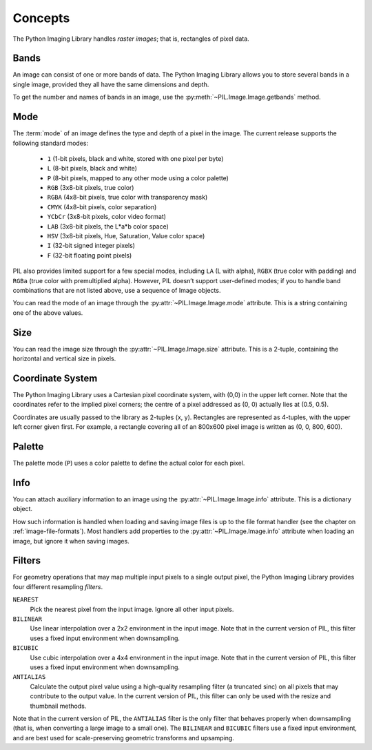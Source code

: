 Concepts
========

The Python Imaging Library handles *raster images*; that is, rectangles of
pixel data.

Bands
-----

An image can consist of one or more bands of data. The Python Imaging Library
allows you to store several bands in a single image, provided they all have the
same dimensions and depth.

To get the number and names of bands in an image, use the
:py:meth:`~PIL.Image.Image.getbands` method.

Mode
----

The :term:`mode` of an image defines the type and depth of a pixel in the
image. The current release supports the following standard modes:

    * ``1`` (1-bit pixels, black and white, stored with one pixel per byte)
    * ``L`` (8-bit pixels, black and white)
    * ``P`` (8-bit pixels, mapped to any other mode using a color palette)
    * ``RGB`` (3x8-bit pixels, true color)
    * ``RGBA`` (4x8-bit pixels, true color with transparency mask)
    * ``CMYK`` (4x8-bit pixels, color separation)
    * ``YCbCr`` (3x8-bit pixels, color video format)
    * ``LAB`` (3x8-bit pixels, the L*a*b color space)
    * ``HSV`` (3x8-bit pixels, Hue, Saturation, Value color space)
    * ``I`` (32-bit signed integer pixels)
    * ``F`` (32-bit floating point pixels)

PIL also provides limited support for a few special modes, including ``LA`` (L
with alpha), ``RGBX`` (true color with padding) and ``RGBa`` (true color with
premultiplied alpha). However, PIL doesn’t support user-defined modes; if you
to handle band combinations that are not listed above, use a sequence of Image
objects. 

You can read the mode of an image through the :py:attr:`~PIL.Image.Image.mode`
attribute. This is a string containing one of the above values.

Size
----

You can read the image size through the :py:attr:`~PIL.Image.Image.size`
attribute. This is a 2-tuple, containing the horizontal and vertical size in
pixels.

Coordinate System
-----------------

The Python Imaging Library uses a Cartesian pixel coordinate system, with (0,0)
in the upper left corner. Note that the coordinates refer to the implied pixel
corners; the centre of a pixel addressed as (0, 0) actually lies at (0.5, 0.5).

Coordinates are usually passed to the library as 2-tuples (x, y). Rectangles
are represented as 4-tuples, with the upper left corner given first. For
example, a rectangle covering all of an 800x600 pixel image is written as (0,
0, 800, 600).

Palette
-------

The palette mode (``P``) uses a color palette to define the actual color for
each pixel.

Info
----

You can attach auxiliary information to an image using the
:py:attr:`~PIL.Image.Image.info` attribute. This is a dictionary object.

How such information is handled when loading and saving image files is up to
the file format handler (see the chapter on :ref:`image-file-formats`). Most
handlers add properties to the :py:attr:`~PIL.Image.Image.info` attribute when
loading an image, but ignore it when saving images.

Filters
-------

For geometry operations that may map multiple input pixels to a single output
pixel, the Python Imaging Library provides four different resampling *filters*.

``NEAREST``
    Pick the nearest pixel from the input image. Ignore all other input pixels.

``BILINEAR``
    Use linear interpolation over a 2x2 environment in the input image. Note
    that in the current version of PIL, this filter uses a fixed input
    environment when downsampling.

``BICUBIC``
    Use cubic interpolation over a 4x4 environment in the input image. Note
    that in the current version of PIL, this filter uses a fixed input
    environment when downsampling.

``ANTIALIAS``
    Calculate the output pixel value using a high-quality resampling filter (a
    truncated sinc) on all pixels that may contribute to the output value. In
    the current version of PIL, this filter can only be used with the resize
    and thumbnail methods.

    .. versionadded:: 1.1.3

Note that in the current version of PIL, the ``ANTIALIAS`` filter is the only
filter that behaves properly when downsampling (that is, when converting a
large image to a small one). The ``BILINEAR`` and ``BICUBIC`` filters use a
fixed input environment, and are best used for scale-preserving geometric
transforms and upsamping.
